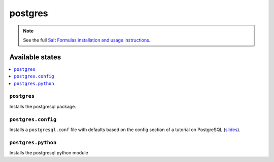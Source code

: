 ========
postgres
========

.. note::

    See the full `Salt Formulas installation and usage instructions
    <http://docs.saltstack.com/en/latest/topics/development/conventions/formulas.html>`_.

Available states
================

.. contents::
    :local:

``postgres``
------------

Installs the postgresql package.

``postgres.config``
-------------------

Installs a ``postgresql.conf`` file with defaults based on the config section
of a tutorial on PostgreSQL (slides_).

.. _slides: http://thebuild.com/presentations/pycon-2014-pppp.pdf

``postgres.python``
-------------------

Installs the postgresql python module
